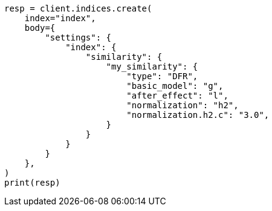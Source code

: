 // index-modules/similarity.asciidoc:22

[source, python]
----
resp = client.indices.create(
    index="index",
    body={
        "settings": {
            "index": {
                "similarity": {
                    "my_similarity": {
                        "type": "DFR",
                        "basic_model": "g",
                        "after_effect": "l",
                        "normalization": "h2",
                        "normalization.h2.c": "3.0",
                    }
                }
            }
        }
    },
)
print(resp)
----